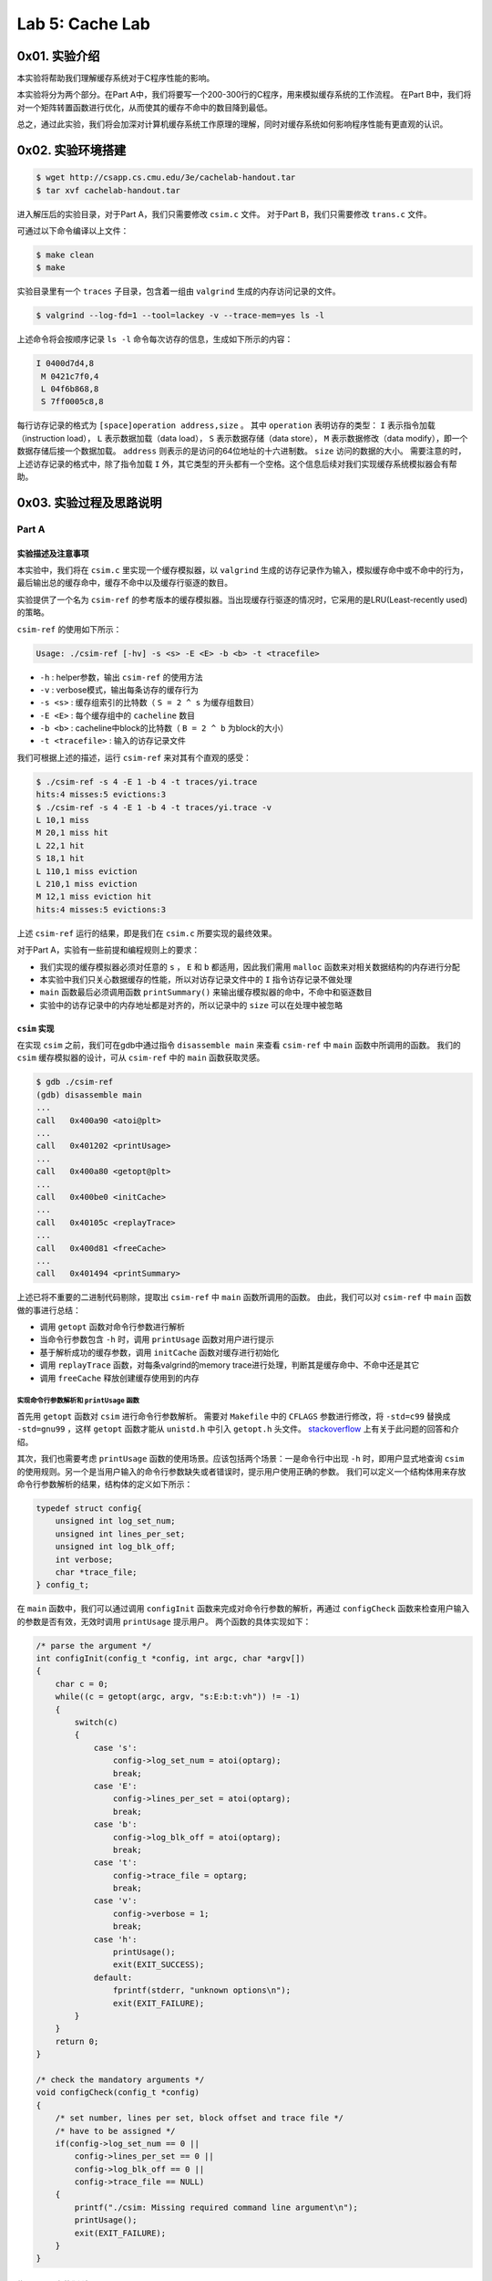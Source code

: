 Lab 5: Cache Lab
=================

0x01. 实验介绍
------------------

本实验将帮助我们理解缓存系统对于C程序性能的影响。

本实验将分为两个部分。在Part A中，我们将要写一个200-300行的C程序，用来模拟缓存系统的工作流程。
在Part B中，我们将对一个矩阵转置函数进行优化，从而使其的缓存不命中的数目降到最低。

总之，通过此实验，我们将会加深对计算机缓存系统工作原理的理解，同时对缓存系统如何影响程序性能有更直观的认识。


0x02. 实验环境搭建
-------------------

.. code-block:: console

    $ wget http://csapp.cs.cmu.edu/3e/cachelab-handout.tar
    $ tar xvf cachelab-handout.tar

进入解压后的实验目录，对于Part A，我们只需要修改 ``csim.c`` 文件。
对于Part B，我们只需要修改 ``trans.c`` 文件。

可通过以下命令编译以上文件：

.. code-block:: console

    $ make clean
    $ make

实验目录里有一个 ``traces`` 子目录，包含着一组由 ``valgrind`` 生成的内存访问记录的文件。

.. code-block:: console

    $ valgrind --log-fd=1 --tool=lackey -v --trace-mem=yes ls -l

上述命令将会按顺序记录 ``ls -l`` 命令每次访存的信息，生成如下所示的内容：

.. code-block:: console

    I 0400d7d4,8
     M 0421c7f0,4
     L 04f6b868,8
     S 7ff0005c8,8

每行访存记录的格式为 ``[space]operation address,size`` 。
其中 ``operation`` 表明访存的类型： ``I`` 表示指令加载（instruction load）， ``L`` 表示数据加载（data load）， ``S`` 表示数据存储（data store）， ``M`` 表示数据修改（data modify），即一个数据存储后接一个数据加载。
``address`` 则表示的是访问的64位地址的十六进制数。
``size`` 访问的数据的大小。
需要注意的时，上述访存记录的格式中，除了指令加载 ``I`` 外，其它类型的开头都有一个空格。这个信息后续对我们实现缓存系统模拟器会有帮助。


0x03. 实验过程及思路说明
-----------------------------

Part A
^^^^^^^^^

实验描述及注意事项
''''''''''''''''''''

本实验中，我们将在 ``csim.c`` 里实现一个缓存模拟器，以 ``valgrind`` 生成的访存记录作为输入，模拟缓存命中或不命中的行为，最后输出总的缓存命中，缓存不命中以及缓存行驱逐的数目。

实验提供了一个名为 ``csim-ref`` 的参考版本的缓存模拟器。当出现缓存行驱逐的情况时，它采用的是LRU(Least-recently used)的策略。

``csim-ref`` 的使用如下所示：

.. code-block:: console

    Usage: ./csim-ref [-hv] -s <s> -E <E> -b <b> -t <tracefile>


* ``-h`` : helper参数，输出 ``csim-ref`` 的使用方法
* ``-v`` : verbose模式，输出每条访存的缓存行为
* ``-s <s>`` : 缓存组索引的比特数（ ``S = 2 ^ s`` 为缓存组数目）
* ``-E <E>`` : 每个缓存组中的 ``cacheline`` 数目
* ``-b <b>`` : cacheline中block的比特数（ ``B = 2 ^ b`` 为block的大小）
* ``-t <tracefile>`` : 输入的访存记录文件

我们可根据上述的描述，运行 ``csim-ref`` 来对其有个直观的感受：

.. code-block:: console

    $ ./csim-ref -s 4 -E 1 -b 4 -t traces/yi.trace
    hits:4 misses:5 evictions:3
    $ ./csim-ref -s 4 -E 1 -b 4 -t traces/yi.trace -v
    L 10,1 miss
    M 20,1 miss hit
    L 22,1 hit
    S 18,1 hit
    L 110,1 miss eviction
    L 210,1 miss eviction
    M 12,1 miss eviction hit
    hits:4 misses:5 evictions:3

上述 ``csim-ref`` 运行的结果，即是我们在 ``csim.c`` 所要实现的最终效果。

对于Part A，实验有一些前提和编程规则上的要求：

* 我们实现的缓存模拟器必须对任意的 ``s`` ， ``E`` 和 ``b`` 都适用，因此我们需用 ``malloc`` 函数来对相关数据结构的内存进行分配
* 本实验中我们只关心数据缓存的性能，所以对访存记录文件中的 ``I`` 指令访存记录不做处理
* ``main`` 函数最后必须调用函数 ``printSummary()`` 来输出缓存模拟器的命中，不命中和驱逐数目
* 实验中的访存记录中的内存地址都是对齐的，所以记录中的 ``size`` 可以在处理中被忽略


``csim`` 实现
''''''''''''''''

在实现 ``csim`` 之前，我们可在gdb中通过指令 ``disassemble main`` 来查看 ``csim-ref`` 中 ``main`` 函数中所调用的函数。
我们的 ``csim`` 缓存模拟器的设计，可从 ``csim-ref`` 中的 ``main`` 函数获取灵感。

.. code-block:: console

    $ gdb ./csim-ref
    (gdb) disassemble main
    ...
    call   0x400a90 <atoi@plt>
    ...
    call   0x401202 <printUsage>
    ...
    call   0x400a80 <getopt@plt>
    ...
    call   0x400be0 <initCache>
    ...
    call   0x40105c <replayTrace>
    ...
    call   0x400d81 <freeCache>
    ...
    call   0x401494 <printSummary>

上述已将不重要的二进制代码剔除，提取出 ``csim-ref`` 中 ``main`` 函数所调用的函数。
由此，我们可以对 ``csim-ref`` 中 ``main`` 函数做的事进行总结：

* 调用 ``getopt`` 函数对命令行参数进行解析
* 当命令行参数包含 ``-h`` 时，调用 ``printUsage`` 函数对用户进行提示
* 基于解析成功的缓存参数，调用 ``initCache`` 函数对缓存进行初始化
* 调用 ``replayTrace`` 函数，对每条valgrind的memory trace进行处理，判断其是缓存命中、不命中还是其它
* 调用 ``freeCache`` 释放创建缓存使用到的内存


实现命令行参数解析和 ``printUsage`` 函数
""""""""""""""""""""""""""""""""""""""""

首先用 ``getopt`` 函数对 ``csim`` 进行命令行参数解析。
需要对 ``Makefile`` 中的 ``CFLAGS`` 参数进行修改，将 ``-std=c99`` 替换成 ``-std=gnu99`` ，这样 ``getopt`` 函数才能从 ``unistd.h`` 中引入 ``getopt.h`` 头文件。
`stackoverflow <https://stackoverflow.com/questions/22575940/getopt-not-included-implicit-declaration-of-function-getopt>`_ 上有关于此问题的回答和介绍。

其次，我们也需要考虑 ``printUsage`` 函数的使用场景。应该包括两个场景：一是命令行中出现 ``-h`` 时，即用户显式地查询 ``csim`` 的使用规则。另一个是当用户输入的命令行参数缺失或者错误时，提示用户使用正确的参数。
我们可以定义一个结构体用来存放命令行参数解析的结果，结构体的定义如下所示：

.. code-block:: c

    typedef struct config{
        unsigned int log_set_num;
        unsigned int lines_per_set;
        unsigned int log_blk_off;
        int verbose;
        char *trace_file;
    } config_t;

在 ``main`` 函数中，我们可以通过调用 ``configInit`` 函数来完成对命令行参数的解析，再通过 ``configCheck`` 函数来检查用户输入的参数是否有效，无效时调用 ``printUsage`` 提示用户。
两个函数的具体实现如下：

.. code-block:: c

    /* parse the argument */
    int configInit(config_t *config, int argc, char *argv[])
    {
        char c = 0;
        while((c = getopt(argc, argv, "s:E:b:t:vh")) != -1)
        {
            switch(c)
            {
                case 's':
                    config->log_set_num = atoi(optarg);
                    break;
                case 'E':
                    config->lines_per_set = atoi(optarg);
                    break;
                case 'b':
                    config->log_blk_off = atoi(optarg);
                    break;
                case 't':
                    config->trace_file = optarg;
                    break;
                case 'v':
                    config->verbose = 1;
                    break;
                case 'h':
                    printUsage();
                    exit(EXIT_SUCCESS);
                default:
                    fprintf(stderr, "unknown options\n");
                    exit(EXIT_FAILURE);
            }
        }
        return 0;
    }

    /* check the mandatory arguments */
    void configCheck(config_t *config)
    {
        /* set number, lines per set, block offset and trace file */
        /* have to be assigned */
        if(config->log_set_num == 0 || 
            config->lines_per_set == 0 || 
            config->log_blk_off == 0 ||
            config->trace_file == NULL)
        {
            printf("./csim: Missing required command line argument\n");
            printUsage();
            exit(EXIT_FAILURE);
        }
    }


使用 ``malloc`` 初始化缓存
"""""""""""""""""""""""""""""

完成了命令行参数的解析后，我们需要根据解析的命令行参数初始化缓存。本质上，我们模拟的缓存是一个二维数组。第一维存放的是每个组（set）的指针，第二维则对应的是每个组的缓存行（cacheline）。
每个缓存行由有效位（valid bit）、标记位（tag bits）和缓存块（block）组成。
考虑到要根据 ``LRU`` （Least-recently used）的规则更新缓存，我们可通过比较缓存行访问的时间戳来实现。并且我们并不需要获取缓存块存储的数据，只是模拟缓存访存的行为，由此我们可将缓存行定义成如下结构体：

.. code-block:: c

    /* Cacheline structure */
    typedef struct cacheline{
        unsigned int valid_bit;
        unsigned long tag_bits;
        clock_t timestamp;
    } cacheline_t;

基于以上定义，我们可在 ``initCache`` 函数利用 ``malloc`` 分配二维数组缓存的内存：

.. code-block:: c

    /* initialize 2d cache memory */
    cacheline_t** initCache(config_t *config)
    {
        int set_num = pow(2, config->log_set_num);
        cacheline_t **cache = (cacheline_t **)malloc(sizeof(cacheline_t *) * set_num);
        for(int i = 0; i < set_num; i++)
        {
            cache[i] = (cacheline_t *)malloc(config->lines_per_set * sizeof(cacheline_t));
            /* zero the cacheline */
            memset(cache[i], 0, config->lines_per_set * sizeof(cacheline_t));
        }

        return cache;
    }



实现 ``replayTrace`` 模拟缓存行为
"""""""""""""""""""""""""""""""""""""""""

完成了命令行参数解析和缓存的创建，接下来便是此实验最为核心的部分，对valgrind生成的每条访存记录（memory trace）软件模拟访存行为。

访存最终有三种结果，缓存命中（cache hit）、缓存不命中（cache miss）和缓存行驱逐（eviction）。我们可将三种结果定义在如下结构体中：

.. code-block:: c

    typedef struct result{
        unsigned int hits;
        unsigned int misses;
        unsigned int evictions;
    } result_t;

在实现 ``replayTrace`` 函数之前，我们先用语言描述一下函数的流程：

1. 逐行读取文件中的访存记录，并对每条访存记录进行解析
2. 从访存记录的指令和地址解析得到访存指令、组索引和标记位
3. 忽略类型为 ``I`` 的指令，处理 ``L`` 、 ``S`` 和 ``M`` 指令
        3.1 遍历当前缓存组中的缓存行
            * 如果当前缓存行的有效位为1，且标记位与当前标记位一致，则缓存命中，同时更新当前缓存行的时间戳，函数返回
            * 如果当前缓存行的有效位为0，则需标记当前缓存组内有空闲缓存行，并且记录第一个空闲缓存行的索引
            * 以上不满足，查询当前缓存组的下一个缓存行
        3.2 如果解析得到的标记位与当前缓存组中的所有缓存行的标记位都不匹配
            * 如果缓存组内有空闲缓存行，则缓存不命中，更新当前缓存行的有效位、标记位和时间戳
            * 如果没有空闲缓存行，则缓存不命中并且要进行缓存行驱逐
                * 遍历组内缓存行，根据LRU找到对应缓存行的时间戳
                * 再次遍历组内缓存行，找到以上时间戳的缓存行，更新其标记位和时间戳

指令 ``L`` 和 ``S`` 的处理逻辑基本一致，指令 ``M`` 等同于指令 ``L`` 和 ``S`` 的组合。
接下来就是用代码来实现我们上述语言表述的逻辑。为了方便，我们定义了以下结构体来表示解析得到的访存记录的信息：

.. code-block:: c

    typedef struct mem_trace{
        char op;
        unsigned long addr;
        unsigned int blk_off;
    } mem_trace_t;

函数 ``replayTrace`` 的实现如下：

.. code-block:: c

    /* implement the cache simulator */
    void replayTrace(config_t *config, cacheline_t **cache, result_t *result)
    {
        mem_trace_t mem_trace = { 0 };
        mem_trace_t *ptrace = &mem_trace;

        char *line = NULL;
        size_t len = 0;
        ssize_t nread = 0;

        unsigned int ci = 0;
        unsigned int ct = 0;

        /* open the trace file */
        FILE *fp = fopen(config->trace_file, "r");
        if(!fp)
        {
            fprintf(stderr, "unable to open trace file!\n");
            exit(EXIT_FAILURE);
        }

        /* read each line and parse it */
        while((nread = getline(&line, &len, fp)) != -1)
        {
            /* skip instruction load operation */
            if(line[0] == 'I')
                continue;

            /* parse the memory trace */
            sscanf(line, " %c %lx,%u", &ptrace->op, &ptrace->addr, &ptrace->blk_off);
            /* calculate cache set index and cache tag bits */
            ci = (ptrace->addr >> config->log_blk_off) & ((1 << config->log_set_num) - 1);
            ct = ptrace->addr >> (config->log_blk_off + config->log_set_num);
            if(ptrace->op == 'L' || ptrace->op == 'S')
            {
                /* do actual work in handleOperation */
                handleOperation(config, cache, ptrace, ci, ct, result);
            }
            else
            {
                /* if op is 'M', it is load + store */
                handleOperation(config, cache, ptrace, ci, ct, result);
                handleOperation(config, cache, ptrace, ci, ct, result);
            }
        }

        free(line);
        fclose(fp);
    }

    /* cache behavior simulation */
    void handleOperation(config_t *config, cacheline_t **cache, mem_trace_t *trace, unsigned int ci, unsigned int ct, result_t *result)
    {
        int empty = 0;
        int empty_index = 0;
        for(int i = 0; i < config->lines_per_set; i++)
        {
            /* cache hit */
            if(cache[ci][i].valid_bit == 1 && cache[ci][i].tag_bits == ct)
            {
                result->hits += 1;
                /* remember to update the timestamp */
                cache[ci][i].timestamp = clock();
                if(config->verbose)
                    printf("%c %lx,%u hit\n", trace->op, trace->addr, trace->blk_off);
                return;
            }
            /* cache miss but empty cachelines are available */
            else if(cache[ci][i].valid_bit == 0)
            {
                /* if empty flag is set, no need to do it again */
                if(empty == 0)
                {
                    empty = 1;
                    empty_index = i;
                }
            }
            else
                continue;
        }

        /* cache miss */
        if(empty)
        {
            cache[ci][empty_index].valid_bit = 1;
            cache[ci][empty_index].tag_bits = ct;
            cache[ci][empty_index].timestamp = clock();
            if(config->verbose)
                printf("%c %lx,%u miss\n", trace->op, trace->addr, trace->blk_off);
            result->misses += 1;
        }
        /* cache miss and eviction */
        else
        {
            /* find the LRU cacheline */
            clock_t t0 = cache[ci][0].timestamp;
            for(int i = 0; i < config->lines_per_set; i++)
            {
                if(cache[ci][i].timestamp != 0 && t0 >= cache[ci][i].timestamp)
                    t0 = cache[ci][i].timestamp;
            }
            /* evict the victim */
            for(int i = 0; i < config->lines_per_set; i++)
            {
                if(cache[ci][i].timestamp == t0)
                {
                    /* update cacheline tag bits and timestamp */
                    cache[ci][i].tag_bits = ct;
                    cache[ci][i].timestamp = clock();
                }
            }
            if(config->verbose)
                printf("%c %lx, %u miss eviction\n", trace->op, trace->addr, trace->blk_off);
            result->misses += 1;
            result->evictions += 1;
        }
    }

释放内存
"""""""""""""""

程序的最后我们需通过 ``free`` 函数对分配的二维数组缓存的内存进行释放：

.. code-block:: c

    /* free 2d cache memory */
    void freeCache(config_t *config, cacheline_t **cache)
    {
        int set_num = pow(2, config->log_set_num);
        /* free each cachelines in the set */
        for(int i = 0; i < set_num; i++)
            free(cache[i]);
        
        /* free the cache */
        free(cache)
    }

最终的 ``main`` 函数的执行流程如下所示：

.. code-block:: c

    int main(int argc, char *argv[])
    {
        config_t config = { 0 };
        result_t result = { 0 };

        /* init configuration */
        configInit(&config, argc, argv);

        /* check mandatory arguments */
        configCheck(&config);

        /* init the cache */
        cacheline_t **cache = initCache(&config);

        /* cache simulator */
        replayTrace(&config, cache, &result);

        /* print the result */
        printSummary(result.hits, result.misses, result.evictions);

        /* free the cache */
        freeCache(&config, cache);

        return 0;
    }

程序运行结果
"""""""""""""

``make csim`` 编译自定义的缓存模拟器，运行 ``./test-csim`` 查看运行结果：

.. code-block:: console

    $ ./test-csim
                            Your simulator     Reference simulator
    Points (s,E,b)    Hits  Misses  Evicts    Hits  Misses  Evicts
        3 (1,1,1)       9       8       6       9       8       6  traces/yi2.trace
        3 (4,2,4)       4       5       2       4       5       2  traces/yi.trace
        3 (2,1,4)       2       3       1       2       3       1  traces/dave.trace
        3 (2,1,3)     167      71      67     167      71      67  traces/trans.trace
        3 (2,2,3)     201      37      29     201      37      29  traces/trans.trace
        3 (2,4,3)     212      26      10     212      26      10  traces/trans.trace
        3 (5,1,5)     231       7       0     231       7       0  traces/trans.trace
        6 (5,1,5)  265189   21775   21743  265189   21775   21743  traces/long.trace
        27

TEST_CSIM_RESULTS=27

至此，Part A部分顺利完成！